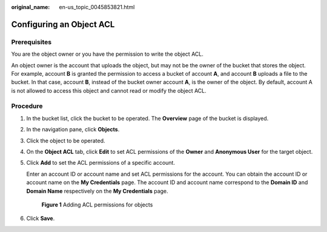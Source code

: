 :original_name: en-us_topic_0045853821.html

.. _en-us_topic_0045853821:

Configuring an Object ACL
=========================

Prerequisites
-------------

You are the object owner or you have the permission to write the object ACL.

An object owner is the account that uploads the object, but may not be the owner of the bucket that stores the object. For example, account **B** is granted the permission to access a bucket of account **A**, and account **B** uploads a file to the bucket. In that case, account **B**, instead of the bucket owner account **A**, is the owner of the object. By default, account A is not allowed to access this object and cannot read or modify the object ACL.

Procedure
---------

#. In the bucket list, click the bucket to be operated. The **Overview** page of the bucket is displayed.

#. In the navigation pane, click **Objects**.

#. Click the object to be operated.

#. On the **Object ACL** tab, click **Edit** to set ACL permissions of the **Owner** and **Anonymous User** for the target object.

#. Click **Add** to set the ACL permissions of a specific account.

   Enter an account ID or account name and set ACL permissions for the account. You can obtain the account ID or account name on the **My Credentials** page. The account ID and account name correspond to the **Domain ID** and **Domain Name** respectively on the **My Credentials** page.


   .. figure:: /_static/images/en-us_image_0000001180662112.png
      :alt: **Figure 1** Adding ACL permissions for objects

      **Figure 1** Adding ACL permissions for objects

#. Click **Save**.
